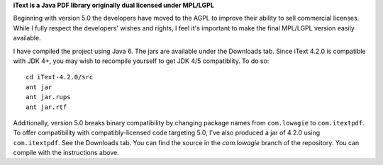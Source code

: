 **iText is a Java PDF library originally dual licensed under MPL/LGPL**

Beginning with version 5.0 the developers have moved to the AGPL to improve their ability to sell commercial licenses.
While I fully respect the developers' wishes and rights, I feel it's important to make the final MPL/LGPL version easily available.

I have compiled the project using Java 6. The jars are available under the Downloads tab. Since iText 4.2.0 is compatible with JDK 4+, you may wish to recompile yourself to get JDK 4/5 compatiblity.
To do so:

::

 cd iText-4.2.0/src
 ant jar
 ant jar.rups
 ant jar.rtf

Additionally, version 5.0 breaks binary compatibility by changing package names from ``com.lowagie`` to ``com.itextpdf``. To offer compatibility with compatibly-licensed code targeting 5.0, I've also produced a jar of 4.2.0 using ``com.itextpdf``. See the Downloads tab. You can find the source in the `com.lowagie` branch of the repository. You can compile with the instructions above.